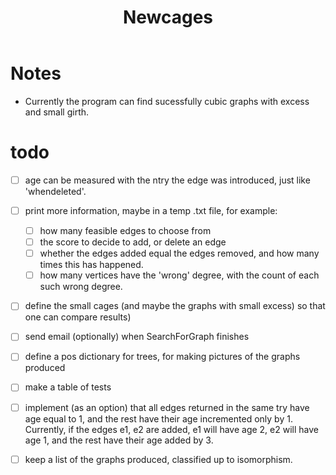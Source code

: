 #+TITLE: Newcages

* Notes

- Currently the program can find sucessfully cubic graphs with excess
  and small girth.

* todo

- [ ] age can be measured with the ntry the edge was introduced, just
  like 'whendeleted'.

- [ ] print more information, maybe in a temp .txt file, for example:
  - [ ] how many feasible edges to choose from
  - [ ] the score to decide to add, or delete an edge
  - [ ] whether the edges added equal the edges removed, and how many
    times this has happened.
  - [ ] how many vertices have the 'wrong' degree, with the count of
    each such wrong degree.

- [ ] define the small cages (and maybe the graphs with small excess)
  so that one can compare results)

- [ ] send email (optionally) when SearchForGraph finishes

- [ ] define a pos dictionary for trees, for making pictures of the
  graphs produced

- [ ] make a table of tests

- [ ] implement (as an option) that all edges returned in the same try
  have age equal to 1, and the rest have their age incremented only
  by 1. Currently, if the edges e1, e2 are added, e1 will have age 2,
  e2 will have age 1, and the rest have their age added by 3.

- [ ] keep a list of the graphs produced, classified up to isomorphism.
